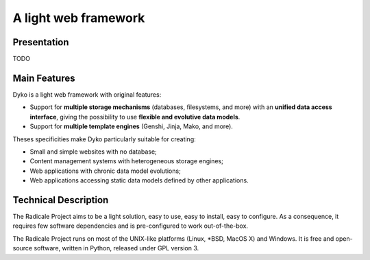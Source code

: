 =======================
 A light web framework
=======================

Presentation
============

TODO

Main Features
=============

Dyko is a light web framework with original features:

- Support for **multiple storage mechanisms** (databases, filesystems, and
  more) with an **unified data access interface**, giving the possibility to
  use **flexible and evolutive data models**.
- Support for **multiple template engines** (Genshi, Jinja, Mako, and more).

Theses specificities make Dyko particularly suitable for creating:

- Small and simple websites with no database;
- Content management systems with heterogeneous storage engines;
- Web applications with chronic data model evolutions;
- Web applications accessing static data models defined by other applications.

Technical Description
=====================

The Radicale Project aims to be a light solution, easy to use, easy to install,
easy to configure. As a consequence, it requires few software dependencies and
is pre-configured to work out-of-the-box.

The Radicale Project runs on most of the UNIX-like platforms (Linux, \*BSD,
MacOS X) and Windows. It is free and open-source software, written in Python,
released under GPL version 3.
